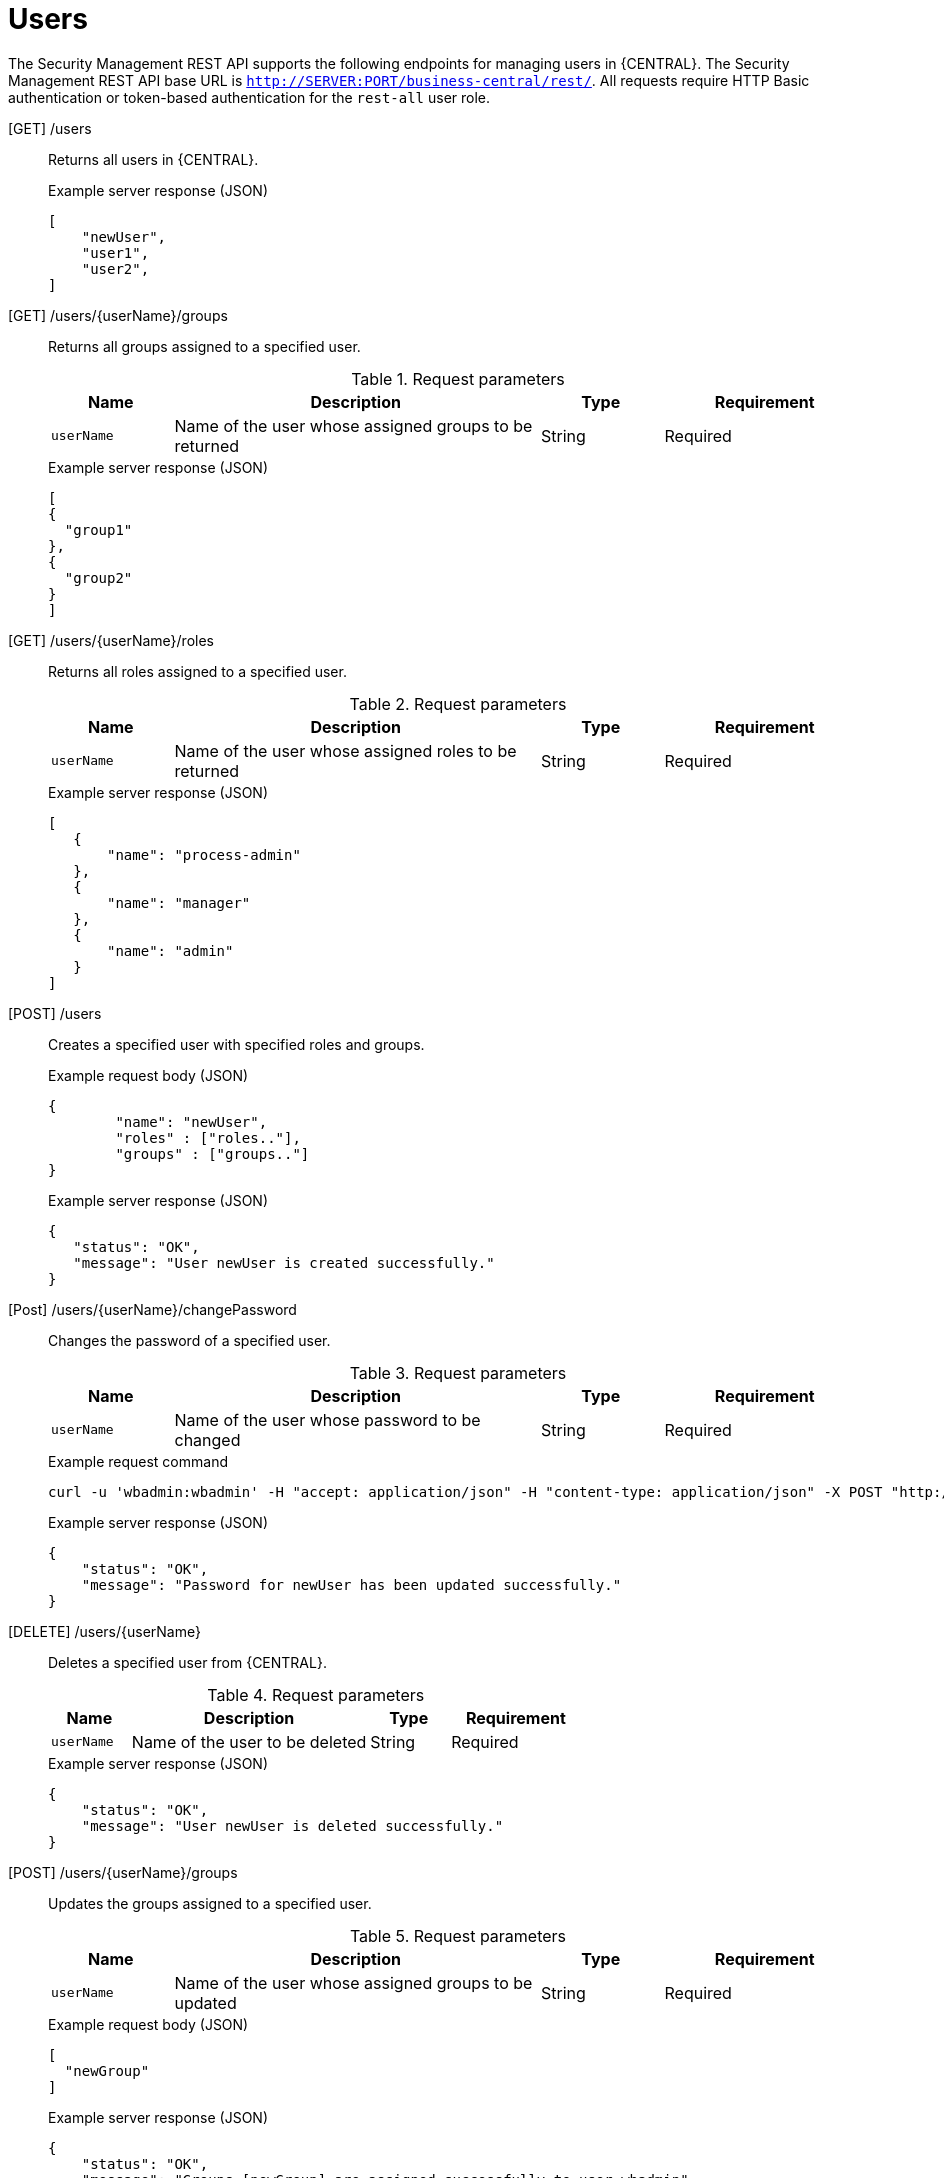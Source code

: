 [id='security-management-rest-api-users-ref_{context}']
= Users

The Security Management REST API supports the following endpoints for managing users in {CENTRAL}. The Security Management REST API base URL is `http://SERVER:PORT/business-central/rest/`. All requests require HTTP Basic authentication or token-based authentication for the `rest-all` user role.

[GET] /users::
+
--
Returns all users in {CENTRAL}.

.Example server response (JSON)
[source,json]
----
[
    "newUser",
    "user1",
    "user2",
]
----
--

[GET] /users/{userName}/groups::
+
--
Returns all groups assigned to a specified user.

.Request parameters
[cols="15%,45%,15%,25%", frame="all", options="header"]
|===
|Name
|Description
|Type
|Requirement

|`userName`
|Name of the user whose assigned groups to be returned
|String
|Required
|===

.Example server response (JSON)
[source,json]
----
[
{
  "group1"
},
{
  "group2"
}
]
----
--

[GET] /users/{userName}/roles::
+
--
Returns all roles assigned to a specified user.

.Request parameters
[cols="15%,45%,15%,25%", frame="all", options="header"]
|===
|Name
|Description
|Type
|Requirement

|`userName`
|Name of the user whose assigned roles to be returned
|String
|Required
|===

.Example server response (JSON)
[source,json]
----
[
   {
       "name": "process-admin"
   },
   {
       "name": "manager"
   },
   {
       "name": "admin"
   }
]
----
--

[POST] /users::
+
--
Creates a specified user with specified roles and groups.

.Example request body (JSON)
[source,json]
----
{
	"name": "newUser",
	"roles" : ["roles.."],
	"groups" : ["groups.."]
}
----

.Example server response (JSON)
[source,json]
----
{
   "status": "OK",
   "message": "User newUser is created successfully."
}
----
--

[Post] /users/{userName}/changePassword::
+
--
Changes the password of a specified user.

.Request parameters
[cols="15%,45%,15%,25%", frame="all", options="header"]
|===
|Name
|Description
|Type
|Requirement

|`userName`
|Name of the user whose password to be changed
|String
|Required
|===

.Example request command
[source]
----
curl -u 'wbadmin:wbadmin' -H "accept: application/json" -H "content-type: application/json" -X POST "http://localhost:8080/business-central/rest/users/titan/changePassword" -d newpassword
----

.Example server response (JSON)
[source,json]
----
{
    "status": "OK",
    "message": "Password for newUser has been updated successfully."
}
----
--

[DELETE] /users/{userName}::
+
--
Deletes a specified user from {CENTRAL}.

.Request parameters
[cols="15%,45%,15%,25%", frame="all", options="header"]
|===
|Name
|Description
|Type
|Requirement

|`userName`
|Name of the user to be deleted
|String
|Required
|===

.Example server response (JSON)
[source,json]
----
{
    "status": "OK",
    "message": "User newUser is deleted successfully."
}
----
--

[POST] /users/{userName}/groups::
+
--
Updates the groups assigned to a specified user.

.Request parameters
[cols="15%,45%,15%,25%", frame="all", options="header"]
|===
|Name
|Description
|Type
|Requirement

|`userName`
|Name of the user whose assigned groups to be updated
|String
|Required
|===

.Example request body (JSON)
[source,json]
----
[
  "newGroup"
]
----

.Example server response (JSON)
[source,json]
----
{
    "status": "OK",
    "message": "Groups [newGroup] are assigned successfully to user wbadmin"
}
----
--

[POST] /users/{userName}/roles::
+
--
Updates the roles assigned to a specified user.

.Request parameters
[cols="15%,45%,15%,25%", frame="all", options="header"]
|===
|Name
|Description
|Type
|Requirement

|`userName`
|Name of the user whose assigned roles to be updated
|String
|Required
|===

.Example request body (JSON)
[source,json]
----
[
  "admin"
]
----

.Example server response (JSON)
[source,json]
----
{
    "status": "OK",
    "message": "Roles [admin] are assigned successfully to user wbadmin"
}
----
--
